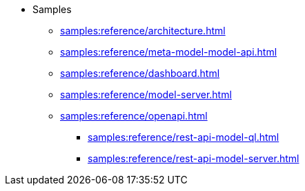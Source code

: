 //* xref:samples:reference/index.adoc[Samples]
* Samples
** xref:samples:reference/architecture.adoc[]
** xref:samples:reference/meta-model-model-api.adoc[]
** xref:samples:reference/dashboard.adoc[]
** xref:samples:reference/model-server.adoc[]
** xref:samples:reference/openapi.adoc[]
*** xref:samples:reference/rest-api-model-ql.adoc[]
*** xref:samples:reference/rest-api-model-server.adoc[]
